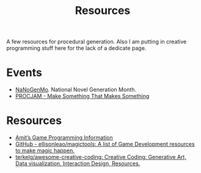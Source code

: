 #+TITLE: Resources

A few resources for procedural generation. Also I am putting in creative
programming stuff here for the lack of a dedicate page.

* Events
+ [[https://nanogenmo.github.io/][NaNoGenMo]]. National Novel Generation Month.
+ [[http://www.procjam.com/][PROCJAM - Make Something That Makes Something]]

* Resources
- [[http://www-cs-students.stanford.edu/~amitp/gameprog.html][Amit’s Game Programming Information]]
- [[https://github.com/ellisonleao/magictools#code][GitHub - ellisonleao/magictools: A list of Game Development resources to make
  magic happen.]]
- [[https://github.com/terkelg/awesome-creative-coding][terkelg/awesome-creative-coding: Creative Coding: Generative Art, Data
  visualization, Interaction Design, Resources.]]
